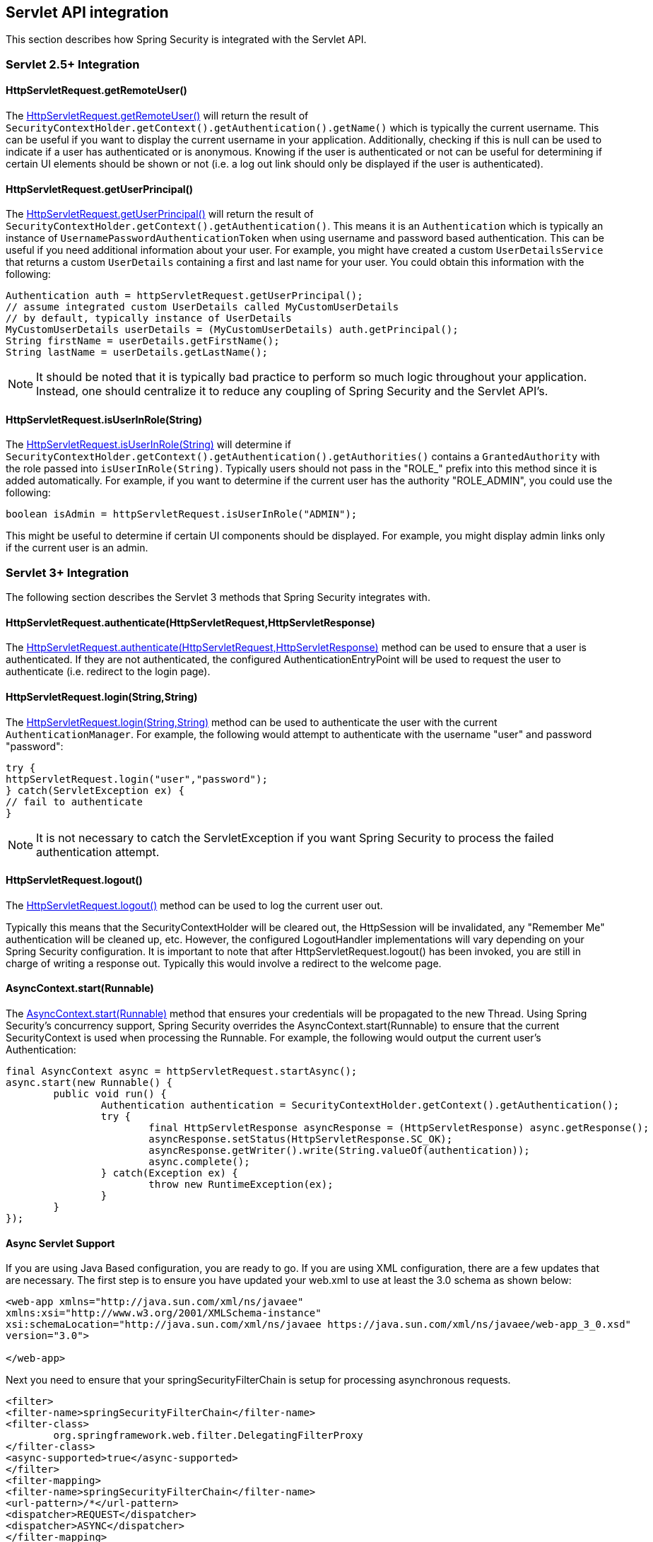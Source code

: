 [[servletapi]]
== Servlet API integration
This section describes how Spring Security is integrated with the Servlet API.


[[servletapi-25]]
=== Servlet 2.5+ Integration


[[servletapi-remote-user]]
==== HttpServletRequest.getRemoteUser()
The https://docs.oracle.com/javaee/6/api/javax/servlet/http/HttpServletRequest.html#getRemoteUser()[HttpServletRequest.getRemoteUser()] will return the result of `SecurityContextHolder.getContext().getAuthentication().getName()` which is typically the current username.
This can be useful if you want to display the current username in your application.
Additionally, checking if this is null can be used to indicate if a user has authenticated or is anonymous.
Knowing if the user is authenticated or not can be useful for determining if certain UI elements should be shown or not (i.e. a log out link should only be displayed if the user is authenticated).


[[servletapi-user-principal]]
==== HttpServletRequest.getUserPrincipal()
The https://docs.oracle.com/javaee/6/api/javax/servlet/http/HttpServletRequest.html#getUserPrincipal()[HttpServletRequest.getUserPrincipal()] will return the result of `SecurityContextHolder.getContext().getAuthentication()`.
This means it is an `Authentication` which is typically an instance of `UsernamePasswordAuthenticationToken` when using username and password based authentication.
This can be useful if you need additional information about your user.
For example, you might have created a custom `UserDetailsService` that returns a custom `UserDetails` containing a first and last name for your user.
You could obtain this information with the following:


[source,java]
----
Authentication auth = httpServletRequest.getUserPrincipal();
// assume integrated custom UserDetails called MyCustomUserDetails
// by default, typically instance of UserDetails
MyCustomUserDetails userDetails = (MyCustomUserDetails) auth.getPrincipal();
String firstName = userDetails.getFirstName();
String lastName = userDetails.getLastName();
----

[NOTE]
====
It should be noted that it is typically bad practice to perform so much logic throughout your application.
Instead, one should centralize it to reduce any coupling of Spring Security and the Servlet API's.
====

[[servletapi-user-in-role]]
==== HttpServletRequest.isUserInRole(String)
The https://docs.oracle.com/javaee/6/api/javax/servlet/http/HttpServletRequest.html#isUserInRole(java.lang.String)[HttpServletRequest.isUserInRole(String)] will determine if `SecurityContextHolder.getContext().getAuthentication().getAuthorities()` contains a `GrantedAuthority` with the role passed into `isUserInRole(String)`.
Typically users should not pass in the "ROLE_" prefix into this method since it is added automatically.
For example, if you want to determine if the current user has the authority "ROLE_ADMIN", you could use the following:

[source,java]
----
boolean isAdmin = httpServletRequest.isUserInRole("ADMIN");
----

This might be useful to determine if certain UI components should be displayed.
For example, you might display admin links only if the current user is an admin.

[[servletapi-3]]
=== Servlet 3+ Integration
The following section describes the Servlet 3 methods that Spring Security integrates with.


[[servletapi-authenticate]]
==== HttpServletRequest.authenticate(HttpServletRequest,HttpServletResponse)
The https://docs.oracle.com/javaee/6/api/javax/servlet/http/HttpServletRequest.html#authenticate%28javax.servlet.http.HttpServletResponse%29[HttpServletRequest.authenticate(HttpServletRequest,HttpServletResponse)] method can be used to ensure that a user is authenticated.
If they are not authenticated, the configured AuthenticationEntryPoint will be used to request the user to authenticate (i.e. redirect to the login page).


[[servletapi-login]]
==== HttpServletRequest.login(String,String)
The https://docs.oracle.com/javaee/6/api/javax/servlet/http/HttpServletRequest.html#login%28java.lang.String,%20java.lang.String%29[HttpServletRequest.login(String,String)] method can be used to authenticate the user with the current `AuthenticationManager`.
For example, the following would attempt to authenticate with the username "user" and password "password":

[source,java]
----
try {
httpServletRequest.login("user","password");
} catch(ServletException ex) {
// fail to authenticate
}
----

[NOTE]
====
It is not necessary to catch the ServletException if you want Spring Security to process the failed authentication attempt.
====

[[servletapi-logout]]
==== HttpServletRequest.logout()
The https://docs.oracle.com/javaee/6/api/javax/servlet/http/HttpServletRequest.html#logout%28%29[HttpServletRequest.logout()] method can be used to log the current user out.

Typically this means that the SecurityContextHolder will be cleared out, the HttpSession will be invalidated, any "Remember Me" authentication will be cleaned up, etc.
However, the configured LogoutHandler implementations will vary depending on your Spring Security configuration.
It is important to note that after HttpServletRequest.logout() has been invoked, you are still in charge of writing a response out.
Typically this would involve a redirect to the welcome page.

[[servletapi-start-runnable]]
==== AsyncContext.start(Runnable)
The https://docs.oracle.com/javaee/6/api/javax/servlet/AsyncContext.html#start%28java.lang.Runnable%29[AsyncContext.start(Runnable)] method that ensures your credentials will be propagated to the new Thread.
Using Spring Security's concurrency support, Spring Security overrides the AsyncContext.start(Runnable) to ensure that the current SecurityContext is used when processing the Runnable.
For example, the following would output the current user's Authentication:

[source,java]
----
final AsyncContext async = httpServletRequest.startAsync();
async.start(new Runnable() {
	public void run() {
		Authentication authentication = SecurityContextHolder.getContext().getAuthentication();
		try {
			final HttpServletResponse asyncResponse = (HttpServletResponse) async.getResponse();
			asyncResponse.setStatus(HttpServletResponse.SC_OK);
			asyncResponse.getWriter().write(String.valueOf(authentication));
			async.complete();
		} catch(Exception ex) {
			throw new RuntimeException(ex);
		}
	}
});
----

[[servletapi-async]]
==== Async Servlet Support
If you are using Java Based configuration, you are ready to go.
If you are using XML configuration, there are a few updates that are necessary.
The first step is to ensure you have updated your web.xml to use at least the 3.0 schema as shown below:

[source,xml]
----
<web-app xmlns="http://java.sun.com/xml/ns/javaee"
xmlns:xsi="http://www.w3.org/2001/XMLSchema-instance"
xsi:schemaLocation="http://java.sun.com/xml/ns/javaee https://java.sun.com/xml/ns/javaee/web-app_3_0.xsd"
version="3.0">

</web-app>
----

Next you need to ensure that your springSecurityFilterChain is setup for processing asynchronous requests.

[source,xml]
----
<filter>
<filter-name>springSecurityFilterChain</filter-name>
<filter-class>
	org.springframework.web.filter.DelegatingFilterProxy
</filter-class>
<async-supported>true</async-supported>
</filter>
<filter-mapping>
<filter-name>springSecurityFilterChain</filter-name>
<url-pattern>/*</url-pattern>
<dispatcher>REQUEST</dispatcher>
<dispatcher>ASYNC</dispatcher>
</filter-mapping>
----

That's it!
Now Spring Security will ensure that your SecurityContext is propagated on asynchronous requests too.

So how does it work? If you are not really interested, feel free to skip the remainder of this section, otherwise read on.
Most of this is built into the Servlet specification, but there is a little bit of tweaking that Spring Security does to ensure things work with asynchronous requests properly.
Prior to Spring Security 3.2, the SecurityContext from the SecurityContextHolder was automatically saved as soon as the HttpServletResponse was committed.
This can cause issues in an Async environment.
For example, consider the following:

[source,java]
----
httpServletRequest.startAsync();
new Thread("AsyncThread") {
	@Override
	public void run() {
		try {
			// Do work
			TimeUnit.SECONDS.sleep(1);

			// Write to and commit the httpServletResponse
			httpServletResponse.getOutputStream().flush();
		} catch (Exception ex) {
			ex.printStackTrace();
		}
	}
}.start();
----

The issue is that this Thread is not known to Spring Security, so the SecurityContext is not propagated to it.
This means when we commit the HttpServletResponse there is no SecurityContext.
When Spring Security automatically saved the SecurityContext on committing the HttpServletResponse it would lose our logged in user.

Since version 3.2, Spring Security is smart enough to no longer automatically save the SecurityContext on committing the HttpServletResponse as soon as HttpServletRequest.startAsync() is invoked.

[[servletapi-31]]
=== Servlet 3.1+ Integration
The following section describes the Servlet 3.1 methods that Spring Security integrates with.

[[servletapi-change-session-id]]
==== HttpServletRequest#changeSessionId()
The https://docs.oracle.com/javaee/7/api/javax/servlet/http/HttpServletRequest.html#changeSessionId()[HttpServletRequest.changeSessionId()] is the default method for protecting against <<ns-session-fixation,Session Fixation>> attacks in Servlet 3.1 and higher.
